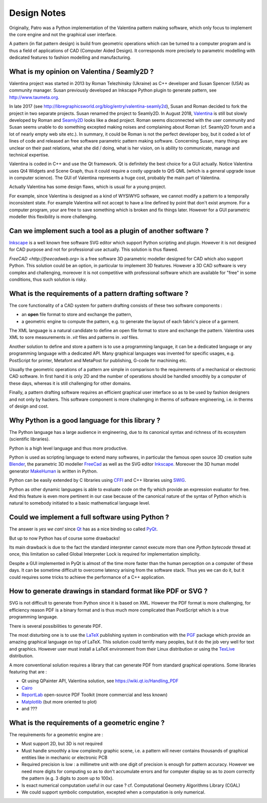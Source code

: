 .. _design-note-page:

==============
 Design Notes
==============

Originally, Patro was a Python implementation of the Valentina pattern making software, which only
focus to implement the core engine and not the graphical user interface.

A pattern (in flat pattern design) is build from geometric operations which can be turned to a
computer program and is thus a field of applications of CAD (Computer Aided Design).  It corresponds
more precisely to parametric modelling with dedicated features to fashion modelling and
manufacturing.

What is my opinion on Valentina / Seamly2D ?
--------------------------------------------

Valentina project was started in 2013 by Roman Telezhinsky (Ukraine) as C++ developer and Susan
Spencer (USA) as community manager.  Susan previously developed an Inkscape Python plugin to
generate pattern, see http://www.taumeta.org.

In late 2017 (see http://libregraphicsworld.org/blog/entry/valentina-seamly2d), Susan and Roman
decided to fork the project in two separate projects.  Susan renamed the project to Seamly2D.  In
August 2018, `Valentina <https://valentinaproject.bitbucket.io>`_ is still but slowly developed by
Roman and `Seamly2D <https://github.com/FashionFreedom/Seamly2D>`_ looks like a dead project.  Roman
seems disconnected with the user community and Susan seems unable to do something excepted making
noises and complaining about Roman (cf. Seamly2D forum and a lot of nearly empty web site etc.).  In
summary, it could be Roman is not the perfect developer boy, but it coded a lot of lines of code and
released an free software parametric pattern making software.  Concerning Susan, many things are
unclear on their past relations, what she did / doing, what is her vision, on is ability to
communicate, manage and technical expertise.

Valentina is coded in C++ and use the Qt framework.  Qt is definitely the best choice for a GUI
actually.  Notice Valentina uses Qt4 Widgets and Scene Graph, thus it could require a costly upgrade
to Qt5 QML (which is a general upgrade issue in computer science).  The GUI of Valentina represents
a huge cost, probably the main part of Valentina.

Actually Valentina has some design flaws, which is usual for a young project.

For example, since Valentina is designed as a kind of WYSIWYG software, we cannot modify a pattern
to a temporally inconsistent state.  For example Valentina will not accept to have a line defined by
point that don't exist anymore.  For a computer program, your are free to save something which is
broken and fix things later.  However for a GUI parametric modeller this flexibility is more
challenging.

Can we implement such a tool as a plugin of another software ?
--------------------------------------------------------------

`Inkscape <https://inkscape.org>`_ is a well known free software SVG editor which support Python
scripting and plugin.  However it is not designed for CAD purpose and not for professional use
actually.  This solution is thus flawed.

`FreeCAD <http://freecadweb.org>` is a free software 3D parametric modeller designed for CAD which
also support Python.  This solution could be an option, in particular to implement 3D features.
However a 3D CAD software is very complex and challenging, moreover it is not competitive with
professional software which are available for "free" in some conditions, thus such solution is
risky.

What is the requirements of a pattern drafting software ?
---------------------------------------------------------

The core functionality of a CAD system for pattern drafting consists of these two software components :

* an **open** file format to store and exchange the pattern,
* a geometric engine to compute the pattern, e.g. to generate the layout of each fabric's piece of a garment.

The XML language is a natural candidate to define an open file format to store and exchange the
pattern. Valentina uses XML to sore measurements in *.vit* files and patterns in *.val* files.

Another solution to define and store a pattern is to use a programming language, it can be a
dedicated language or any programming language with a dedicated API.  Many graphical languages was
invented for specific usages, e.g. PostScript for printer, Metafont and MetaPost for publishing,
G-code for machining etc.

Usually the geometric operations of a pattern are simple in comparison to the requirements of a
mechanical or electronic CAD software.  In first hand it is only 2D and the number of operations
should be handled smoothly by a computer of these days, whereas it is still challenging for other
domains.

.. A pattern drafting software only need a good geometric engine to be designed efficiently.

Finally, a pattern drafting software requires an efficient graphical user interface so as to be used
by fashion designers and not only by hackers.  This software component is more challenging in therms
of software engineering, i.e. in therms of design and cost.

Why Python is a good language for this library ?
------------------------------------------------

The Python language has a large audience in engineering, due to its canonical syntax and richness of
its ecosystem (scientific libraries).

Python is a high level language and thus more productive.

Python is used as scripting language to extend many softwares, in particular the famous open source
3D creation suite `Blender <https://www.blender.org>`_, the parametric 3D modeller `FreeCad
<http://freecadweb.org>`_ as well as the SVG editor `Inkscape <https://inkscape.org/>`_.  Moreover
the 3D human model generator `MakeHuman <http://www.makehuman.org>`_ is written in Python.

Python can be easily extended by C libraries using `CFFI <http://cffi.readthedocs.io/en/latest>`_
and C++ libraries using `SWIG <http://www.swig.org>`_.

Python as other dynamic languages is able to evaluate code on the fly which provide an expression
evaluator for free.  And this feature is even more pertinent in our case because of the canonical
nature of the syntax of Python which is natural to somebody initiated to a basic mathematical
language level.

Could we implement a full software using Python ?
-------------------------------------------------

The answer is *yes we can!* since `Qt <https://www.qt.io>`_ has as a nice binding so called
`PyQt <https://riverbankcomputing.com/software/pyqt/intro>`_.

..  (if we consider Qt is superior to GTK and WxWidgets)

But up to now Python has of course some drawbacks!

Its main drawback is due to the fact the standard interpreter cannot execute more than one *Python
bytecode* thread at once, this limitation so called Global Interpreter Lock is required for
implementation simplicity.

..  in true parallelism (multi-core)
.. Consequently we can do multi-threading, even on multi-core in some cases, but less easily than in Java or Cxx11.

Despite a GUI implemented in PyQt is almost of the time more faster than the human perception on a
computer of these days.  It can be sometime difficult to overcome latency arising from the software
stack.  Thus yes we can do it, but it could requires some tricks to achieve the performance of a C++
application.

How to generate drawings in standard format like PDF or SVG ?
-------------------------------------------------------------

SVG is not difficult to generate from Python since it is based on XML.  However the PDF format is
more challenging, for efficiency reason PDF is a binary format and is thus much more complicated
than PostScript which is a true programming language.

There is several possibilities to generate PDF.

The most disturbing one is to use the `LaTeX <https://en.wikipedia.org/wiki/LaTeX>`_ publishing
system in combination with the `PGF <http://www.texample.net/tikz/examples>`_ package which provide
an amazing graphical language on top of LaTeX.  This solution could terrify many peoples, but it do
the job very well for text and graphics.  However user must install a LaTeX environment from their
Linux distribution or using the `TexLive <https://www.tug.org/texlive>`_ distribution.

A more conventional solution requires a library that can generate PDF from standard graphical
operations.  Some libraries featuring that are :

* Qt using QPainter API, Valentina solution, see https://wiki.qt.io/Handling_PDF
* `Cairo <https://www.cairographics.org/manual/cairo-PDF-Surfaces.html>`_
* `ReportLab <http://www.reportlab.com/opensource>`_  open-source PDF Toolkit (more commercial and less known)
* `Matplotlib <http://matplotlib.org>`_ (but more oriented to plot)
* and ???

What is the requirements of a geometric engine ?
------------------------------------------------

The requirements for a geometric engine are :

* Must support 2D, but 3D is not required
* Must handle smoothly a low complexity graphic scene, i.e. a pattern will never contains thousands of graphical entities like in mechanic or electronic PCB
* Required precision is low : a millimetre unit with one digit of precision is enough for pattern
  accuracy.  However we need more digits for computing so as to don't accumulate errors and for
  computer display so as to zoom correctly the pattern (e.g. 3 digits to zoom up to 100x).
* Is exact numerical computation useful in our case ? cf. Computational Geometry Algorithms Library (CGAL)
* We could support symbolic computation, excepted when a computation is only numerical.
